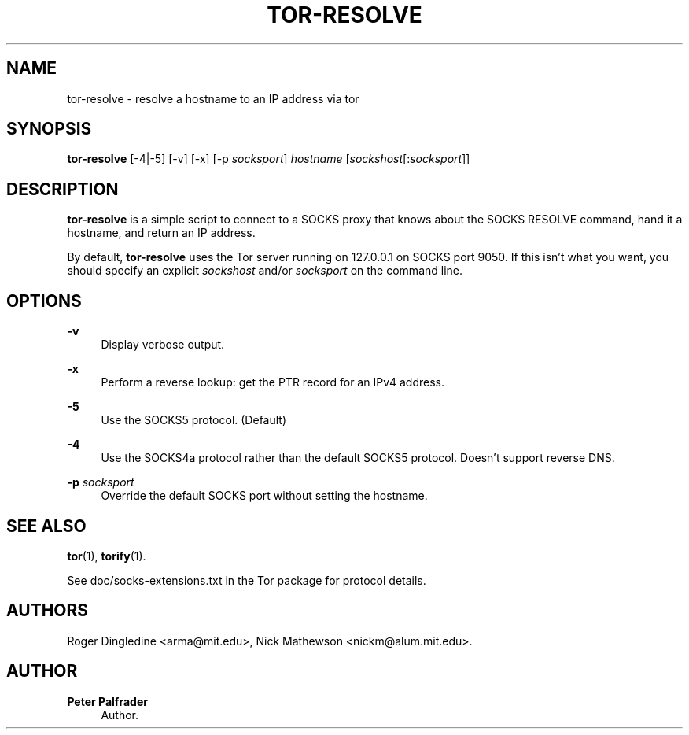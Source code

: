 '\" t
.\"     Title: tor-resolve
.\"    Author: Peter Palfrader
.\" Generator: DocBook XSL Stylesheets v1.78.1 <http://docbook.sf.net/>
.\"      Date: 04/01/2016
.\"    Manual: Tor Manual
.\"    Source: Tor
.\"  Language: English
.\"
.TH "TOR\-RESOLVE" "1" "04/01/2016" "Tor" "Tor Manual"
.\" -----------------------------------------------------------------
.\" * Define some portability stuff
.\" -----------------------------------------------------------------
.\" ~~~~~~~~~~~~~~~~~~~~~~~~~~~~~~~~~~~~~~~~~~~~~~~~~~~~~~~~~~~~~~~~~
.\" http://bugs.debian.org/507673
.\" http://lists.gnu.org/archive/html/groff/2009-02/msg00013.html
.\" ~~~~~~~~~~~~~~~~~~~~~~~~~~~~~~~~~~~~~~~~~~~~~~~~~~~~~~~~~~~~~~~~~
.ie \n(.g .ds Aq \(aq
.el       .ds Aq '
.\" -----------------------------------------------------------------
.\" * set default formatting
.\" -----------------------------------------------------------------
.\" disable hyphenation
.nh
.\" disable justification (adjust text to left margin only)
.ad l
.\" -----------------------------------------------------------------
.\" * MAIN CONTENT STARTS HERE *
.\" -----------------------------------------------------------------
.SH "NAME"
tor-resolve \- resolve a hostname to an IP address via tor
.SH "SYNOPSIS"
.sp
\fBtor\-resolve\fR [\-4|\-5] [\-v] [\-x] [\-p \fIsocksport\fR] \fIhostname\fR [\fIsockshost\fR[:\fIsocksport\fR]]
.SH "DESCRIPTION"
.sp
\fBtor\-resolve\fR is a simple script to connect to a SOCKS proxy that knows about the SOCKS RESOLVE command, hand it a hostname, and return an IP address\&.
.sp
By default, \fBtor\-resolve\fR uses the Tor server running on 127\&.0\&.0\&.1 on SOCKS port 9050\&. If this isn\(cqt what you want, you should specify an explicit \fIsockshost\fR and/or \fIsocksport\fR on the command line\&.
.SH "OPTIONS"
.PP
\fB\-v\fR
.RS 4
Display verbose output\&.
.RE
.PP
\fB\-x\fR
.RS 4
Perform a reverse lookup: get the PTR record for an IPv4 address\&.
.RE
.PP
\fB\-5\fR
.RS 4
Use the SOCKS5 protocol\&. (Default)
.RE
.PP
\fB\-4\fR
.RS 4
Use the SOCKS4a protocol rather than the default SOCKS5 protocol\&. Doesn\(cqt support reverse DNS\&.
.RE
.PP
\fB\-p\fR \fIsocksport\fR
.RS 4
Override the default SOCKS port without setting the hostname\&.
.RE
.SH "SEE ALSO"
.sp
\fBtor\fR(1), \fBtorify\fR(1)\&.
.sp
See doc/socks\-extensions\&.txt in the Tor package for protocol details\&.
.SH "AUTHORS"
.sp
Roger Dingledine <arma@mit\&.edu>, Nick Mathewson <nickm@alum\&.mit\&.edu>\&.
.SH "AUTHOR"
.PP
\fBPeter Palfrader\fR
.RS 4
Author.
.RE
